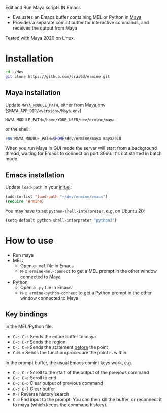 
Edit and Run Maya scripts IN Emacs

- Evaluates an Emacs buffer containing MEL or Python in [[https://en.wikipedia.org/wiki/Autodesk_Maya][Maya]]
- Provides a separate comint buffer for interactive commands, and
  receives the output from Maya

Tested with Maya 2020 on Linux.

* Installation

  #+BEGIN_SRC sh
    cd ~/dev
    git clone https://github.com/crai9d/ermine.git
  #+END_SRC

** Maya installation

  Update =MAYA_MODULE_PATH=, either from [[https://knowledge.autodesk.com/support/maya/learn-explore/caas/CloudHelp/cloudhelp/2018/ENU/Maya-EnvVar/files/GUID-8EFB1AC1-ED7D-4099-9EEE-624097872C04-htm.html][Maya.env]] (=$MAYA_APP_DIR/<version>/Maya.env=)

  #+BEGIN_EXAMPLE
  MAYA_MODULE_PATH=/home/YOUR_USER/dev/ermine/maya
  #+END_EXAMPLE

  or the shell:

  #+BEGIN_SRC sh
  env MAYA_MODULE_PATH=$HOME/dev/ermine/maya maya2018
  #+END_SRC

  When you run Maya in GUI mode the server will start from a
  background thread, waiting for Emacs to connect on port 8666. It's
  not started in batch mode.

** Emacs installation

  Update ~load-path~ in your [[https://www.gnu.org/software/emacs/manual/html_node/emacs/Init-File.html][init.el]]:

  #+BEGIN_SRC emacs-lisp
    (add-to-list 'load-path "~/dev/ermine/emacs")
    (require 'ermine)
  #+END_SRC

  You may have to set =python-shell-interpreter=, e.g. on Ubuntu 20:

  #+BEGIN_SRC emacs-lisp
    (setq-default python-shell-interpreter "python3")
  #+END_SRC

* How to use

  - Run maya
  - MEL:
    - Open a =.mel= file in Emacs
    - =M-x ermine-mel-connect= to get a MEL prompt in the other
      window connected to Maya
  - Python:
    - Open a =.py= file in Emacs
    - =M-x ermine-python-connect= to get a Python prompt in the
      other window connected to Maya

** Key bindings

  In the MEL/Python file:

    - =C-c C-c= Sends the entire buffer to maya
    - =C-c C-r= Sends the region
    - =C-c C-e= Sends the statement _before_ the point
    - =C-M-x= Sends the function/procedure the point is within

  In the prompt buffer, the usual Emacs comint keys work, e.g.

    - =C-c C-r= Scroll to the start of the output of the previous command
    - =C-c C-e= Scroll to end
    - =C-c C-o= Clear output of previous command
    - =C-c C-l= Clear buffer
    - =M-r= Reverse history search
    - =C-d= End input to the prompt. You can then kill the buffer, or
      reconnect it to maya (which keeps the command history).
